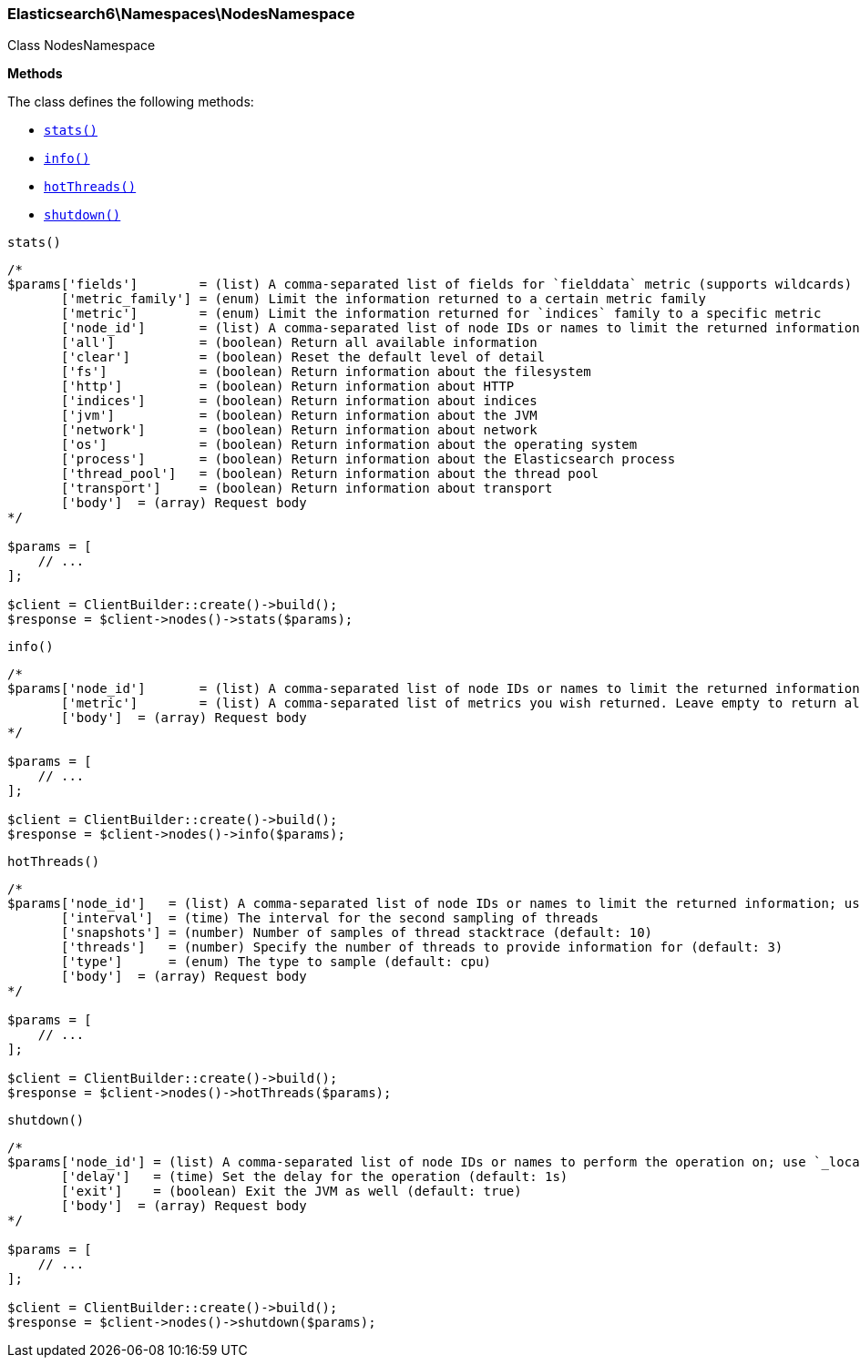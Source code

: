 

[[Elasticsearch_Namespaces_NodesNamespace]]
=== Elasticsearch6\Namespaces\NodesNamespace



Class NodesNamespace


*Methods*

The class defines the following methods:

* <<Elasticsearch_Namespaces_NodesNamespacestats_stats,`stats()`>>
* <<Elasticsearch_Namespaces_NodesNamespaceinfo_info,`info()`>>
* <<Elasticsearch_Namespaces_NodesNamespacehotThreads_hotThreads,`hotThreads()`>>
* <<Elasticsearch_Namespaces_NodesNamespaceshutdown_shutdown,`shutdown()`>>



[[Elasticsearch_Namespaces_NodesNamespacestats_stats]]
.`stats()`
****
[source,php]
----
/*
$params['fields']        = (list) A comma-separated list of fields for `fielddata` metric (supports wildcards)
       ['metric_family'] = (enum) Limit the information returned to a certain metric family
       ['metric']        = (enum) Limit the information returned for `indices` family to a specific metric
       ['node_id']       = (list) A comma-separated list of node IDs or names to limit the returned information; use `_local` to return information from the node you're connecting to, leave empty to get information from all nodes
       ['all']           = (boolean) Return all available information
       ['clear']         = (boolean) Reset the default level of detail
       ['fs']            = (boolean) Return information about the filesystem
       ['http']          = (boolean) Return information about HTTP
       ['indices']       = (boolean) Return information about indices
       ['jvm']           = (boolean) Return information about the JVM
       ['network']       = (boolean) Return information about network
       ['os']            = (boolean) Return information about the operating system
       ['process']       = (boolean) Return information about the Elasticsearch process
       ['thread_pool']   = (boolean) Return information about the thread pool
       ['transport']     = (boolean) Return information about transport
       ['body']  = (array) Request body
*/

$params = [
    // ...
];

$client = ClientBuilder::create()->build();
$response = $client->nodes()->stats($params);
----
****



[[Elasticsearch_Namespaces_NodesNamespaceinfo_info]]
.`info()`
****
[source,php]
----
/*
$params['node_id']       = (list) A comma-separated list of node IDs or names to limit the returned information; use `_local` to return information from the node you're connecting to, leave empty to get information from all nodes
       ['metric']        = (list) A comma-separated list of metrics you wish returned. Leave empty to return all.
       ['body']  = (array) Request body
*/

$params = [
    // ...
];

$client = ClientBuilder::create()->build();
$response = $client->nodes()->info($params);
----
****



[[Elasticsearch_Namespaces_NodesNamespacehotThreads_hotThreads]]
.`hotThreads()`
****
[source,php]
----
/*
$params['node_id']   = (list) A comma-separated list of node IDs or names to limit the returned information; use `_local` to return information from the node you're connecting to, leave empty to get information from all nodes
       ['interval']  = (time) The interval for the second sampling of threads
       ['snapshots'] = (number) Number of samples of thread stacktrace (default: 10)
       ['threads']   = (number) Specify the number of threads to provide information for (default: 3)
       ['type']      = (enum) The type to sample (default: cpu)
       ['body']  = (array) Request body
*/

$params = [
    // ...
];

$client = ClientBuilder::create()->build();
$response = $client->nodes()->hotThreads($params);
----
****



[[Elasticsearch_Namespaces_NodesNamespaceshutdown_shutdown]]
.`shutdown()`
****
[source,php]
----
/*
$params['node_id'] = (list) A comma-separated list of node IDs or names to perform the operation on; use `_local` to perform the operation on the node you're connected to, leave empty to perform the operation on all nodes
       ['delay']   = (time) Set the delay for the operation (default: 1s)
       ['exit']    = (boolean) Exit the JVM as well (default: true)
       ['body']  = (array) Request body
*/

$params = [
    // ...
];

$client = ClientBuilder::create()->build();
$response = $client->nodes()->shutdown($params);
----
****


